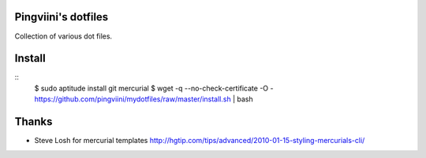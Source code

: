 Pingviini's dotfiles
====================

Collection of various dot files.

Install
=======

::
    $ sudo aptitude install git mercurial
    $ wget -q --no-check-certificate -O - https://github.com/pingviini/mydotfiles/raw/master/install.sh  | bash


Thanks
======

* Steve Losh for mercurial templates
  http://hgtip.com/tips/advanced/2010-01-15-styling-mercurials-cli/




